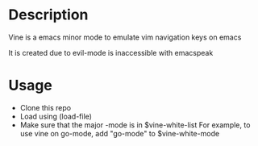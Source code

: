 *  Description 

Vine is a emacs minor mode to emulate vim navigation keys on emacs

It is created due to evil-mode is inaccessible with emacspeak

* Usage

- Clone this repo
- Load using (load-file)
- Make sure that the major -mode is in $vine-white-list
  For example, to use vine on go-mode, add "go-mode" to $vine-white-mode 

